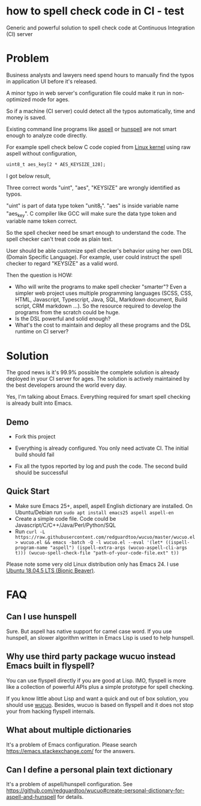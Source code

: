 * how to spell check code in CI - test

[[https://github.com/redguardtoo/spell-check-code-in-ci/actions/workflows/test.yml][https://github.com/redguardtoo/spell-check-code-in-ci/actions/workflows/test.yml/badge.svg]]

Generic and powerful solution to spell check code at Continuous Integration (CI) server

* Problem
Business analysts and lawyers need spend hours to manually find the typos in application UI before it's released.

A minor typo in web server's configuration file could make it run in non-optimized mode for ages.

So if a machine (CI server) could detect all the typos automatically, time and money is saved.

Existing command line programs like [[http://aspell.net/][aspell]] or [[https://github.com/hunspell/hunspell][hunspell]] are not smart enough to analyze code directly.

For example spell check below C code copied from [[https://github.molgen.mpg.de/git-mirror/linux/blob/3c9688876ace9ca4cd8630e5fbba8bb28235990a/drivers/crypto/mxs-dcp.c#L52][Linux kernel]] using raw aspell without configuration,
#+begin_src htm
uint8_t aes_key[2 * AES_KEYSIZE_128];
#+end_src

I got below result,
[[file:images/aspell-check-linux-kernel.png]]

Three correct words "uint", "aes", "KEYSIZE" are wrongly identified as typos.

"uint" is part of data type token "unit8_t". "aes" is inside variable name "aes_key". C compiler like GCC will make sure the data type token and variable name token correct.

So the spell checker need be smart enough to understand the code. The spell checker can't treat code as plain text.

User should be able customize spell checker's behavior using her own DSL (Domain Specific Language). For example, user could instruct the spell checker to regard "KEYSIZE" as a valid word.

Then the question is HOW:
- Who will write the programs to make spell checker "smarter"? Even a simpler web project uses multiple programming languages (SCSS, CSS, HTML, Javascript, Typescript, Java, SQL, Markdown document, Build script, CRM markdown ...). So the resource required to develop the programs from the scratch could be huge.
- Is the DSL powerful and solid enough?
- What's the cost to maintain and deploy all these programs and the DSL runtime on CI server?
* Solution
The good news is it's 99.9% possible the complete solution is already deployed in your CI server for ages. The solution is actively maintained by the best developers around the world every day.

Yes, I'm talking about Emacs. Everything required for smart spell checking is already built into Emacs.
** Demo
- Fork this project

- Everything is already configured. You only need activate CI. The initial build should fail

[[file:images/spell-check-ci-1st-build.png]]

- Fix all the typos reported by log and push the code. The second build should be successful

[[file:images/spell-check-ci-2nd-build.png]]

** Quick Start
- Make sure Emacs 25+, aspell, aspell English dictionary are installed. On Ubuntu/Debian run =sudo apt install emacs25 aspell aspell-en=
- Create a simple code file. Code could be Javascript/C/C++/Java/Perl/Python/SQL
- Run =curl -L https://raw.githubusercontent.com/redguardtoo/wucuo/master/wucuo.el > wucuo.el && emacs -batch -Q -l wucuo.el --eval '(let* ((ispell-program-name "aspell") (ispell-extra-args (wucuo-aspell-cli-args t))) (wucuo-spell-check-file "path-of-your-code-file.ext" t))=

Please note some very old Linux distribution only has Emacs 24. I use [[http://releases.ubuntu.com/18.04/][Ubuntu 18.04.5 LTS (Bionic Beaver)]].

* FAQ
** Can I use hunspell
Sure. But aspell has native support for camel case word. If you use hunspell, an slower algorithm written in Emacs Lisp is used to help hunspell.
** Why use third party package wucuo instead Emacs built in flyspell?
You can use flyspell directly if you are good at Lisp. IMO, flyspell is more like a collection of powerful APIs plus a simple prototype for spell checking. 

If you know little about Lisp and want a quick and out of box solution, you should use [[https://github.com/redguardtoo/wucuo][wucuo]]. Besides, wucuo is based on flyspell and it does not stop your from hacking flyspell internals.
** What about multiple dictionaries
It's a problem of Emacs configuration. Please search [[https://emacs.stackexchange.com/]] for the answers.
** Can I define a personal plain text dictionary
It's a problem of aspell/hunspell configuration. See [[https://github.com/redguardtoo/wucuo#create-personal-dictionary-for-aspell-and-hunspell]] for details.
